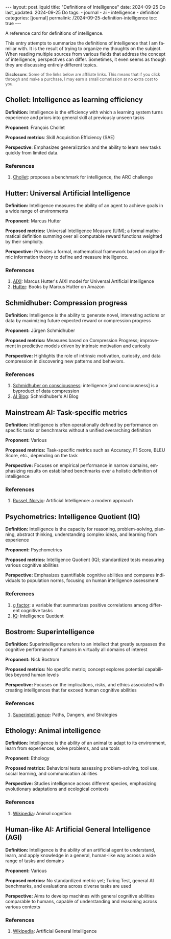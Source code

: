 #+LANGUAGE: en
#+OPTIONS: toc:nil  broken-links:mark

#+begin_export html
---
layout: post.liquid
title:  "Definitions of Intelligence"
date: 2024-09-25 Do
last_updated: 2024-09-25 Do
tags:
  - journal
  - ai
  - intelligence
  - definition
categories: [journal]
permalink: /2024-09-25-definition-intelligence
toc: true
---

#+end_export


A reference card for definitions of intelligence.

This entry attempts to summarize the definitions of intelligence that
I am familiar with. It is the result of trying to organize my thoughts
on the subject. When reading multiple sources from various fields that
address the concept of intelligence, perspectives can
differ. Sometimes, it even seems as though they are discussing
entirely different topics.


#+begin_export html
<p style="font-size: 0.9em; color: #555;">
  <strong>Disclosure:</strong> Some of the links below are affiliate
  links. This means that if you click through and make a purchase, I
  may earn a small commission at no extra cost to you.
</p>
#+end_export


** Chollet: Intelligence as learning efficiency
   :PROPERTIES:
   :ID:       2D6B03D9-09BF-46F9-960B-CEC2AD977D14
   :END:

   *Definition:* Intelligence is the efficiency with which a learning
   system turns experience and priors into general skill at previously
   unseen tasks
  
   *Proponent*: François Chollet

   *Proposed metrics*: Skill Acquisition Efficiency (SAE)

   *Perspective*: Emphasizes generalization and the ability to learn
    new tasks quickly from limited data. 

*** References

   1. @@html:<a name="chollet"
      href="/tag/chollet.html"
      target="_blank">Chollet</a>:
      proposes a benchmark for intelligence, the ARC challenge@@


  
** Hutter: Universal Artificial Intelligence

   *Definition:* Intelligence measures the ability of an agent to
   achieve goals in a wide range of environments

   *Proponent:* Marcus Hutter

   *Proposed metrics:* Universal Intelligence Measure (UIM); a formal
   mathematical definition summing over all computable reward functions
   weighted by their simplicity. 

   *Perspective:* Provides a formal, mathematical framework based on
   algorithmic information theory to define and measure intelligence. 

*** References

   1. @@html:<a name="hutter"
      target="_blank"
      href="/tag/hutter.html">AIXI</a>:
      Marcus Hutter's AIXI model for Universal Artificial Intelligence@@
   2. @@html:<a name="amzn-hutter-uai"
      target="_blank"
      href="https://amzn.to/3Y3Pa0l">Hutter</a>:
      Books by Marcus Hutter on Amazon@@


** Schmidhuber: Compression progress

   *Definition:* Intelligence is the ability to generate novel,
   interesting actions or data by maximizing future expected reward or
   compression progress

   *Proponent:* Jürgen Schmidhuber

   *Proposed metrics:* Measures based on Compression Progress;
   improvement in predictive models driven by intrinsic motivation and
   curiosity

   *Perspective:* Highlights the role of intrinsic motivation,
   curiosity, and data compression in discovering new patterns and
   behaviors.

*** References

   1. @@html:<a name="schmidhuber"
      target="_blank"
      href="https://youtu.be/q4fFuZgOZn8?si=Da1V2AUcpl5WorUH">Schmidhuber
      on consciousness</a>:
      intelligence [and conciousness] is a byproduct of data
      compression@@
   2. @@html:<a name="schmidhubber-blog"
      target="_blank"
      href="https://people.idsia.ch/~juergen/blog.html">AI Blog</a>:
      Schmidhuber's AI Blog@@


** Mainstream AI: Task-specific metrics                                            

   *Definition:* Intelligence is often operationally defined by
   performance on specific tasks or benchmarks without a unified
   overarching definition

   *Proponent:* Various

   *Proposed metrics:* Task-specific metrics such as Accuracy, F1
   Score, BLEU Score, etc., depending on the task

   *Perspective:* Focuses on empirical performance in narrow
   domains, emphasizing results on established benchmarks over a
   holistic definition of intelligence


*** References

   1. @@html:<a name="amzn-ai-russel-norvig"
      target="_blank"
      href="https://amzn.to/3Y1D9Z8">Russel, Norvig</a>:
      Artificial Intelligence: a modern approach@@

  
** Psychometrics: Intelligence Quotient (IQ)                        

   *Definition:* Intelligence is the capacity for reasoning,
   problem-solving, planning, abstract thinking, understanding complex
   ideas, and learning from experience

   *Proponent:* Psychometrics

   *Proposed metrics:* Intelligence Quotient (IQ); standardized tests
   measuring various cognitive abilities

   *Perspective:* Emphasizes quantifiable cognitive abilities and
   compares individuals to population norms, focusing on human
   intelligence assessment 
  
  
*** References

   1. @@html:<a name="g-factor"
      target="_blank"
      href="https://en.wikipedia.org/wiki/G_factor_(psychometrics)">g factor</a>:
      a variable that summarizes positive correlations among different cognitive tasks@@
   2. @@html:<a name="iq"
      target="_blank"
      href="https://en.wikipedia.org/wiki/Intelligence_quotient">IQ</a>:
      Intelligence Quotient@@
     
  
** Bostrom: Superintelligence                                       

   *Definition:* Superintelligence refers to an intellect that greatly
   surpasses the cognitive performance of humans in virtually all
   domains of interest

   *Proponent:* Nick Bostrom

   *Proposed metrics:* No specific metric; concept explores potential
   capabilities beyond human levels 

   *Perspective:* Focuses on the implications, risks, and ethics
   associated with creating intelligences that far exceed human
   cognitive abilities 
  

*** References

    1. @@html:<a name="amzn-bostrom"
       target="_blank"
       href="https://amzn.to/4eJOB1d">Superintelligence</a>:
       Paths, Dangers, and Strategies@@

  

** Ethology: Animal intelligence                                            

   *Definition:* Intelligence is the ability of an animal to adapt to
   its environment, learn from experiences, solve problems, and use
   tools 

   *Proponent:* Ethology

   *Proposed metrics:* Behavioral tests assessing problem-solving, tool
   use, social learning, and communication abilities 

   *Perspective:* Studies intelligence across different species,
   emphasizing evolutionary adaptations and ecological contexts 
  
  

*** References

    1. @@html:<a name="wiki-animal-cog"
       target="_blank"
       href="https://en.wikipedia.org/wiki/Animal_cognition">Wikipedia</a>:
       Animal cognition@@
       

** Human-like AI: Artificial General Intelligence (AGI)                                            

   *Definition:* Intelligence is the ability of an artificial agent to
   understand, learn, and apply knowledge in a general, human-like way
   across a wide range of tasks and domains 

   *Proponent:* Various

   *Proposed metrics:* No standardized metric yet; Turing Test, general
   AI benchmarks, and evaluations across diverse tasks are used 

   *Perspective:* Aims to develop machines with general cognitive
   abilities comparable to humans, capable of understanding and
   reasoning across various contexts 
  

*** References

    1. @@html:<a name="wiki-agi"
       target="_blank"
       href="https://en.wikipedia.org/wiki/Artificial_general_intelligence">Wikipedia</a>:
       Artificial General Intelligence@@
  

  

** COMMENT author: title                                            

   *Definition:* 

   *Proponent:* 

   *Proposed metrics:* 

   *Perspective:* 

*** References

    1. abc
  
  

  
* COMMENT Local variables

  Taken from: 
  https://emacs.stackexchange.com/a/76549/11978
  
  # Local Variables:
  # org-md-toplevel-hlevel: 2
  # End:
  


